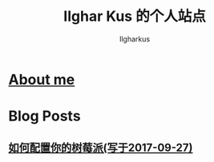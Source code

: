 #+TITLE: Ilghar Kus 的个人站点
#+AUTHOR: Ilgharkus
#+OPTIONS: num:0
* [[./about.html][About me]]
* Blog Posts
** [[./blogs/2020-10-06-raspberrypi.html][如何配置你的树莓派(写于2017-09-27)]]

